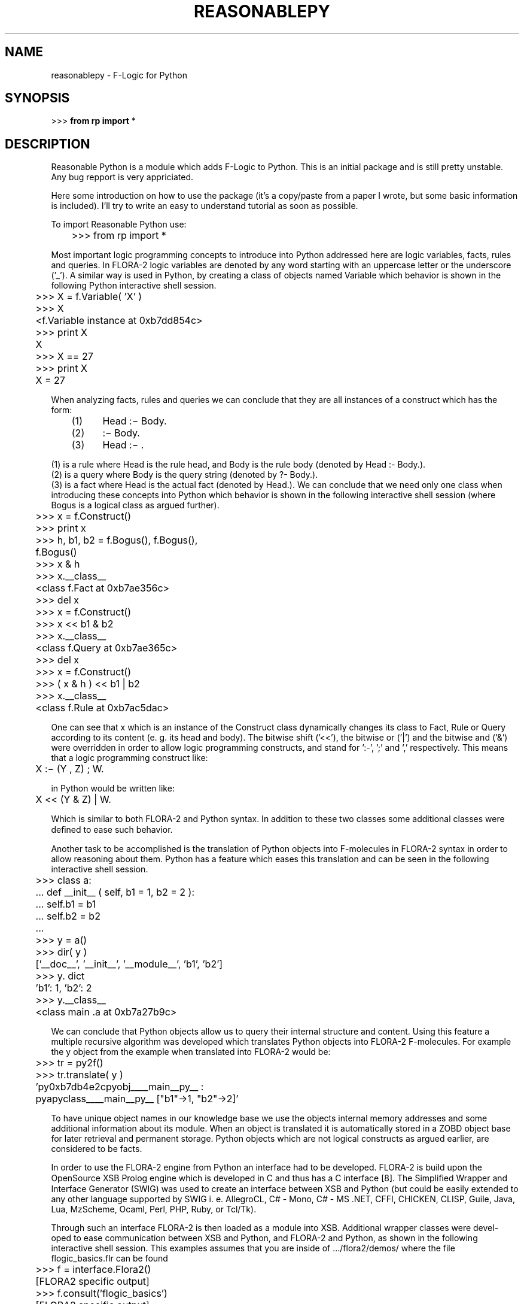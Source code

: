 .\"                                      Hey, EMACS: -*- nroff -*-
.\" First parameter, NAME, should be all caps
.\" Second parameter, SECTION, should be 1-8, maybe w/ subsection
.\" other parameters are allowed: see man(7), man(1)
.TH REASONABLEPY SECTION "November 13, 2010"
.\" Please adjust this date whenever revising the manpage.
.\"
.\" Some roff macros, for reference:
.\" .nh        disable hyphenation
.\" .hy        enable hyphenation
.\" .ad l      left justify
.\" .ad b      justify to both left and right margins
.\" .nf        disable filling
.\" .fi        enable filling
.\" .br        insert line break
.\" .sp <n>    insert n+1 empty lines
.\" for manpage-specific macros, see man(7)
.SH NAME
reasonablepy \- F-Logic for Python
.SH SYNOPSIS
>>> 
.B  from rp import 
.RI * 
.br
.SH DESCRIPTION
Reasonable Python is a module which adds F-Logic to Python.
This is an initial package and is still pretty unstable.
Any bug repport is very appriciated.

Here some introduction on how to use the package (it's a
copy/paste from a paper I wrote, but some basic information
is included). I'll try to write an easy to understand tutorial
as soon as possible.

To import Reasonable Python use:

	>>> from rp import *

Most important logic programming concepts to introduce
into Python addressed here are logic variables, facts, rules and
queries. In FLORA-2 logic variables are denoted by any word
starting with an uppercase letter or the underscore (’_’). A
similar way is used in Python, by creating a class of objects
named Variable which behavior is shown in the following
Python interactive shell session.

	>>> X = f.Variable( 'X' )
.br
	>>> X
.br
	<f.Variable instance at 0xb7dd854c>
.br
	>>> print X
.br
	X
.br
	>>> X == 27
.br
	>>> print X
.br
	X = 27

When analyzing facts, rules and queries we can conclude
that they are all instances of a construct which has the form:

	(1)	Head :− Body.                    
.br
	(2)	     :− Body.                
.br
	(3)	Head :− .        

(1) is a rule where Head is the rule head, and Body is
the rule body (denoted by Head :- Body.). 
.br
(2) is a query where Body is the query string (denoted by ?- Body.). 
.br
(3) is a fact where Head is the actual fact (denoted by Head.).
We can conclude that we need only one class when introducing
these concepts into Python which behavior is shown in the
following interactive shell session (where Bogus is a logical
class as argued further).

	>>> x = f.Construct()
.br
	>>> print x
.br
	>>> h, b1, b2 = f.Bogus(), f.Bogus(),
.br
	f.Bogus()
.br
	>>> x & h
.br
	>>> x.__class__
.br
	<class f.Fact at 0xb7ae356c>
.br
	>>> del x
.br
	>>> x = f.Construct()
.br
	>>> x << b1 & b2
.br
	>>> x.__class__
.br
	<class f.Query at 0xb7ae365c>
.br
	>>> del x
.br
	>>> x = f.Construct()
.br
	>>> ( x & h ) << b1 | b2
.br
	>>> x.__class__
.br
	<class f.Rule at 0xb7ac5dac>

One can see that x which is an instance of the Construct
class dynamically changes its class to Fact, Rule or Query
according to its content (e. g. its head and body). The bitwise
shift (’<<’), the bitwise or (’|’) and the bitwise and (’&’) were
overridden in order to allow logic programming constructs,
and stand for ’:-’, ’;’ and ’,’ respectively. This means that
a logic programming construct like:

	X :− (Y , Z) ; W.                  

in Python would be written like:

	X << (Y & Z) | W.                  

Which is similar to both FLORA-2 and Python syntax. In
addition to these two classes some additional classes were
deﬁned to ease such behavior.

Another task to be accomplished is the translation of Python
objects into F-molecules in FLORA-2 syntax in order to allow
reasoning about them. Python has a feature which eases this
translation and can be seen in the following interactive shell
session.

	>>> class a:
.br
	... def __init__ ( self, b1 = 1, b2 = 2 ):
.br
	...       self.b1 = b1
.br
	...       self.b2 = b2
.br
	...
.br
	>>> y = a()
.br
	>>> dir( y )
.br
	[’__doc__’, '__init__’, ’__module__’, ’b1’, ’b2’]
.br
	>>> y. dict
.br
	’b1’: 1, ’b2’: 2
.br
	>>> y.__class__
.br
	<class main .a at 0xb7a27b9c>

We can conclude that Python objects allow us to query their
internal structure and content. Using this feature a multiple
recursive algorithm was developed which translates Python
objects into FLORA-2 F-molecules. For example the y object
from the example when translated into FLORA-2 would be:

	>>> tr = py2f()
.br
	>>> tr.translate( y )
.br
	’py0xb7db4e2cpyobj____main__py__ :
.br
	pyapyclass____main__py__ ["b1"->1, "b2"->2]’

To have unique object names in our knowledge base we
use the objects internal memory addresses and some additional
information about its module. When an object is translated it is
automatically stored in a ZOBD object base for later retrieval
and permanent storage. Python objects which are not logical
constructs as argued earlier, are considered to be facts.

In order to use the FLORA-2 engine from Python an
interface had to be developed. FLORA-2 is build upon the
OpenSource XSB Prolog engine which is developed in C
and thus has a C interface [8]. The Simpliﬁed Wrapper and
Interface Generator (SWIG) was used to create an interface
between XSB and Python (but could be easily extended to
any other language supported by SWIG i. e. AllegroCL, C# -
Mono, C# - MS .NET, CFFI, CHICKEN, CLISP, Guile, Java,
Lua, MzScheme, Ocaml, Perl, PHP, Ruby, or Tcl/Tk).

Through such an interface FLORA-2 is then loaded as a
module into XSB. Additional wrapper classes were devel-
oped to ease communication between XSB and Python, and
FLORA-2 and Python, as shown in the following interactive
shell session. This examples assumes that you are inside of 
…/flora2/demos/ where the file flogic_basics.flr can be found

	>>> f = interface.Flora2()
.br
	[FLORA2 specific output]
.br
	>>> f.consult('flogic_basics')
.br
	[FLORA2 specific output]
.br
	>>> f.query("?X:person[kids -> ?Y].", ['X','Y'])
.br
	[{'X': 'mary', 'Y': 'betty'},
.br
	 {'X': 'mary', 'Y': 'leo'},
.br
	 {'X': 'mary', 'Y': 'tim'}]
.br
	>>> f.close_query()

We can conclude that such an interface allows for using
XSB and FLORA-2 engines from Python. Compiling and
loading of Prolog and FLORA-2 speciﬁc programs is also
supported. Queries can be issued directly whereas return
variables have to be provided in a Python list as the second
argument. The results of queries are Python lists which ele-
ments are Python dictionaries where each dictionary represents
one solution. Keys of each dictionary are the provided return
variables, and the matching values are the returned values from
the knowledge base.

After describing the particular parts of this integration
it is possible to connect all together in order to facilitate
logic programming in Python. All previously described parts
constitute a Python module. In addition to theses parts a new
class was deﬁned which integrates them. In particular this class
represents an F-Logic base with storing and querying facilities.

Any object to be stored in to the knowledge base is ﬁrst
stored in the ZODB in order to be persistent. Afterwards it is
translated into FLORA-2 syntax and loaded into the FLORA-2
engine. Additionally the FLORA-2 code is saved in an external
ﬁle so the state can be restored later. This behavior of the
system is transparent to the Python programmer.

To query the knowledge base one can either use FLORA-2
syntax or create special query objects using logical variables
and logical constructs. In the following interactive shell session
we ﬁrst create a construct and deﬁne a logical class which we
will use for querying the knowledge base.

	>>> x = Construct()
.br
	>>> class query object( Logical ):
.br
	... def init ( self, a, b ):
.br
	...       Logical.__init__( self )
.br
	...       self.a = a
.br
	...       self.b = b

Now we can create a query object and modify it to ﬁt our
needs. Note how it is possible to use a logical object to query
for any object of any class by overriding its type and class
type attributes with logical variables. We can also override the
names of attributes by inserting a logical variable in the place
of the attributes name.

	>>> q = query_object( Variable( 'X' ),
.br
	Variable( 'Y' ) )
.br
	>>> x << q
.br
	>>> print x
.br
	?- py0xb7d6cdacpyobj____main__py__ :
.br
	pyquery__objectpyclass__main__py__ [
.br
	"b"->Y, "a"->X].
.br
	>>> q.__type__ = Variable( ’Z’ )
.br
	>>> print x
.br
	?- Z : pyquery__objectpyclass__main__py__ [
.br
	"b"->Y, "a"->X].
.br
	>>> q.__classtype__ = Variable( ’W’ )
.br
	>>> print x
.br
	?- Z:W[ "b"->Y, "a"->X].
.br
	>>> q.__dict__[ Variable( ’V’ ) ] = q.__dict__[
.br
	’a’ ]
.br
	>>> del q.__dict__[ ’a’ ]
.br
	>>> print x
.br
	?- Z:W[ "b"->Y, V->X].
.br
	>>> del q.__dict__[ ’b’ ]
.br
	>>> print x
.br
	?- Z:W[ V->X ].

To query the knowledge base some facts and/or rules have
to be stored in it. A simple data object class which subclasses
the Persistent class is created in the following.

The subclassing allows all instances of the class to be stored
in the ZODB. Instances to be stored in the knowledge base
are also created in this interactive shell session.

	>>> class data object( Persistent ):
.br
	... def init ( self, a, b ):
.br
	...      self.a = a
.br
	...      self.b = b
.br
	...
.br
	>>> d1 = data object( 1, 2 )
.br
	>>> d2 = data object( 3, 4 )

Now it is possible to create the knowledge base which is
just an Python object like any other and insert the data objects.

	>>> fb = FBase( ’my flbase’ )
.br
	[FLORA-2 specific output]
.br
	>>> fb.insert( d1 )
.br
	[FLORA-2 specific output]
.br
	>>> fb.insert( d2 )
.br
	[FLORA-2 specific output]

By using the previously created query object the following
results are obtained. Note that the W variable returned the
string ’class’ which is due to the impossibility of ZODB to
store class objects (e. g. they are not persistent).

	>>> fb.query( x )
.br
	[{’X’: ’1’, ’Z’: < main .data object
object at 0xb7dde96c>, ’W’: ’class’},
{’X’: ’2’, ’Z’: < main .data object object
at 0xb7dde96c>, ’W’: ’class’}, {’X’:
’3’, ’Z’: < main .data object object at
0xb7c52aac>, ’W’: ’class’}, {’X’: ’4’, ’Z’:
< main .data object object at 0xb7c52aac>,
’W’: ’class’}]

This simple example shows how transparent the knowledge
base is to a Python programmer. The programmer just has
to create an FBase object to store Python objects in the
knowledgde base.

To query the knowledge base query objects have to be
created. Using logic objects and logical variables this task is
intuitive and fair easy to accomplish.

To add rules to the knowledge base one has to use constructs
in order to create them and store them. These rules are similar
to their Prolog and FLORA-2 counterparts with some minor
syntax differences still preserving the ﬂexibility of normal
Python code.
.\".SH OPTIONS
.\"These programs follow the usual GNU command line syntax, with long
.\"options starting with two dashes (`-').
.\"A summary of options is included below.
.\"For a complete description, see the Info files.
.\".TP
.\".B \-h, \-\-help
.\"Show summary of options.
.\".TP
.\".B \-v, \-\-version
.\"Show version of program.
.SH SEE ALSO
.BR flora2 (1),
.BR xsb (1),
.br
.\"The programs are documented fully by
.\".IR "The Rise and Fall of a Fooish Bar" ,
.\"available via the Info system.
.SH AUTHOR
reasonablepy was written by Markus Schatten (markus.schatten@foi.hr)
http://reasonablepy.sourcforge.net
.PP
This manual page was written by Johannes Loetzsch <deb_donotspam@johannesloetzsch.de>
for the Debian project (and may be used by others).
